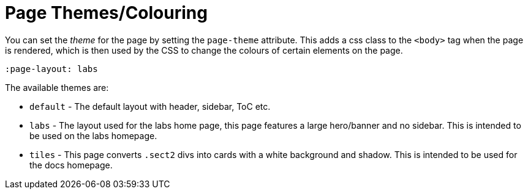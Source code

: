 = Page Themes/Colouring
:page-pagination:

You can set the _theme_ for the page by setting the `page-theme` attribute.
This adds a css class to the `<body>`  tag when the page is rendered, which is then used by the CSS to change the colours of certain elements on the page.

[source,asciidoc]
----
:page-layout: labs
----

The available themes are:

* `default` - The default layout with header, sidebar, ToC etc.

* `labs` - The layout used for the labs home page, this page features a large hero/banner and no sidebar.  This is intended to be used on the labs homepage.

* `tiles` - This page converts `.sect2` divs into cards with a white background and shadow.  This is intended to be used for the docs homepage.
